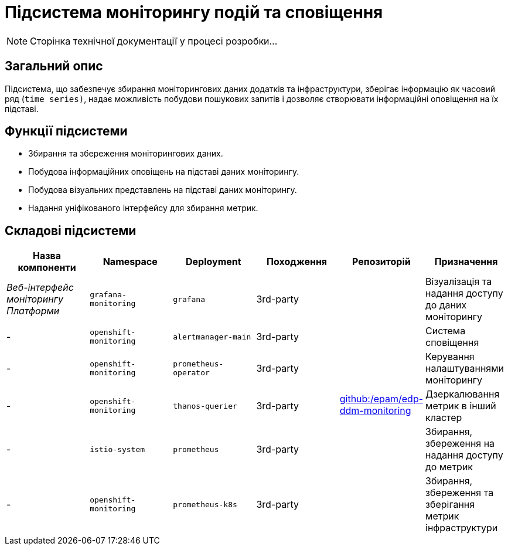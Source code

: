 = Підсистема моніторингу подій та сповіщення

[NOTE]
--
Сторінка технічної документації у процесі розробки...
--

== Загальний опис

Підсистема, що забезпечує збирання моніторингових даних додатків та інфраструктури, зберігає інформацію як часовий ряд (`time series)`, надає можливість побудови пошукових запитів і дозволяє створювати інформаційні оповіщення на їх підставі.

== Функції підсистеми

* Збирання та збереження моніторингових даних.
* Побудова інформаційних оповіщень на підставі даних моніторингу.
* Побудова візуальних представлень на підставі даних моніторингу.
* Надання уніфікованого інтерфейсу для збирання метрик.

== Складові підсистеми

|===
|Назва компоненти|Namespace|Deployment|Походження|Репозиторій|Призначення

|_Веб-інтерфейс моніторингу Платформи_
|`grafana-monitoring`
|`grafana`
|3rd-party
.6+|https://github.com/epam/edp-ddm-monitoring[github:/epam/edp-ddm-monitoring]
|Візуалізація та надання доступу до даних моніторингу

|-
|`openshift-monitoring`
|`alertmanager-main`
|3rd-party
|Система сповіщення

|-
|`openshift-monitoring`
|`prometheus-operator`
|3rd-party
|Керування налаштуваннями моніторингу

|-
|`openshift-monitoring`
|`thanos-querier`
|3rd-party
|Дзеркалювання метрик в інший кластер

|-
|`istio-system`
|`prometheus`
|3rd-party
|Збирання, збереження на надання доступу до метрик

|-
|`openshift-monitoring`
|`prometheus-k8s`
|3rd-party
|Збирання, збереження та зберігання метрик інфраструктури
|===
